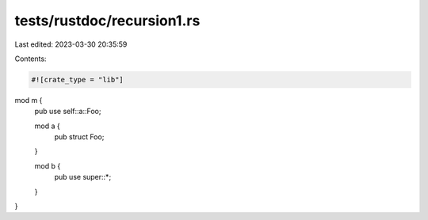 tests/rustdoc/recursion1.rs
===========================

Last edited: 2023-03-30 20:35:59

Contents:

.. code-block:: rs

    #![crate_type = "lib"]

mod m {
    pub use self::a::Foo;

    mod a {
        pub struct Foo;
    }

    mod b {
        pub use super::*;
    }
}



